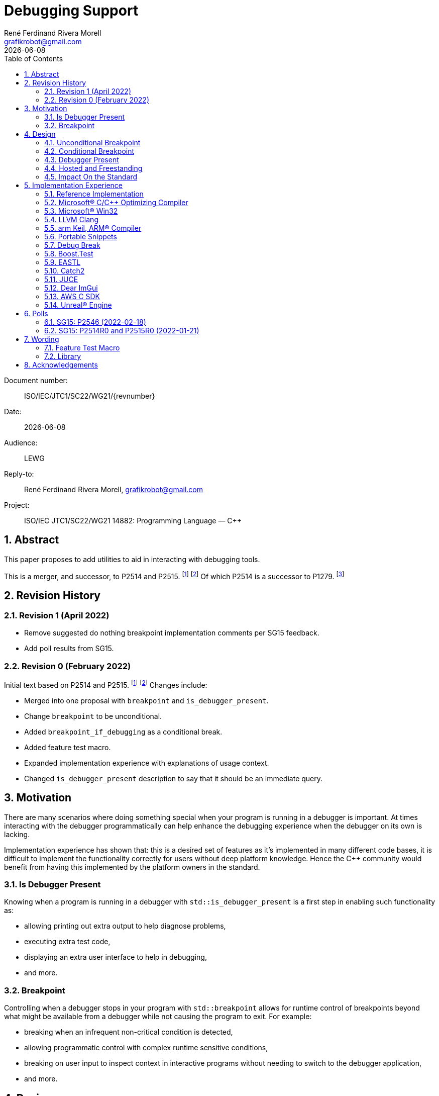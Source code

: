 = Debugging Support
:copyright: Copyright 2021 René Ferdinand Rivera Morell
:email: grafikrobot@gmail.com
:authors: René Ferdinand Rivera Morell
:audience: LEWG
:revdate: {docdate}
:version-label!:
:reproducible:
:nofooter:
:sectanchors:
:sectnums:
:sectnumlevels: 5
:source-highlighter: rouge
:source-language: c++
:toc: left
:toclevels: 2
:caution-caption: ⚑
:important-caption: ‼
:note-caption: ℹ
:tip-caption: ☀
:warning-caption: ⚠
:table-caption: Table 

++++
<style>
.sectionbody > div > .ins {
  border-left: solid 0.4em green;
  padding-left: 1em;
  text-decoration: underline solid green;
  text-underline-offset: 0.3em;
}
.def > .content :first-child {
  margin-left: 0;
}
.def > .content > * {
  margin-left: 3em;
}
.icon .title {
  font-size: 250%;
}
</style>
++++

Document number: :: ISO/IEC/JTC1/SC22/WG21/{revnumber}
Date: :: {revdate}
Audience: :: {audience}
Reply-to: :: {author}, {email}
Project: :: ISO/IEC JTC1/SC22/WG21 14882: Programming Language — {CPP}

== Abstract

This paper proposes to add utilities to aid in interacting with debugging
tools.

This is a merger, and successor, to P2514 and P2515.
footnote:P2514[P2514R0 `std::breakpoint`, _René Ferdinand Rivera Morell_
2021-12-30 (https://wg21.link/P2514R0)]
footnote:P2515[P2515R0 `std::is_debugger_present`, _René Ferdinand Rivera Morell_
2021-12-29 (https://wg21.link/P2515R0)]
Of which P2514 is a successor to P1279.
footnote:P1279[P1279 `std::breakpoint`, _Isabella Muerte_ 2018-10-05
(https://wg21.link/P1279)]

== Revision History

=== Revision 1 (April 2022)

* Remove suggested do nothing breakpoint implementation comments per SG15
  feedback.
* Add poll results from SG15.

=== Revision 0 (February 2022)

Initial text based on P2514 and P2515. footnote:P2514[] footnote:P2515[]
Changes include:

* Merged into one proposal with `breakpoint` and `is_debugger_present`.
* Change `breakpoint` to be unconditional.
* Added `breakpoint_if_debugging` as a conditional break.
* Added feature test macro.
* Expanded implementation experience with explanations of usage context.
* Changed `is_debugger_present` description to say that it should be an
immediate query.

== Motivation

There are many scenarios where doing something special when your program is
running in a debugger is important. At times interacting with the debugger
programmatically can help enhance the debugging experience when the debugger
on its own is lacking.

Implementation experience has shown that: this is a desired set of features as
it's implemented in many different code bases, it is difficult to implement
the functionality correctly for users without deep platform knowledge. Hence
the C++ community would benefit from having this implemented by the platform
owners in the standard.

=== Is Debugger Present

Knowing when a program is running in a debugger with `std::is_debugger_present`
is a first step in enabling such functionality as:

* allowing printing out extra output to help diagnose problems,
* executing extra test code,
* displaying an extra user interface to help in debugging,
* and more.

=== Breakpoint

Controlling when a debugger stops in your program with `std::breakpoint` allows
for runtime control of breakpoints beyond what might be available from a
debugger while not causing the program to exit. For example:

* breaking when an infrequent non-critical condition is detected,
* allowing programmatic control with complex runtime sensitive conditions,
* breaking on user input to inspect context in interactive programs without
  needing to switch to the debugger application,
* and more.

== Design

=== Unconditional Breakpoint

The goal of the `std::breakpoint` function is to "break" or pause the running
program when called. Having an unconditional, i.e. attempts to break even if
the debugger is or is not actually monitoring the program allows for use in
conditions where it is not possible to detect if a debugger is present.

Implementations are expected to optimize the code generated to be as minimal
as possible for the platform. For example, on X86 it's expected that this
produces a single `INT3` instruction. The goal in this expectation is to place
the debugger as close as possible in the caller of `breakpoint()` to
improve the debugging experience for users.

=== Conditional Breakpoint

The goal of the `std::breakpoint_if_debugging` function is to "break" when
being debugged but to act as though it is a no-op when it is executing
normally.

Although it's trivial for users to implement a conditional break, it's
common enough that there is utility in providing a ready to use implementation.

=== Debugger Present

The goal of the `std::is_debugger_present` function is to inform when a program
is executing under the control of a debugger monitoring program. The interface
is minimally simple to avoid having to reduce the user from having to know the
intricacies of debugger operation. This is a feature that requires arcane
platform knowledge for most platforms. But it is knowledge that is readily
available to the platform tooling implementors.

Existing implementations of this functionality vary in how frequently they are
expected to be called. Previously the proposal suggested that it would help
to cache the debugger present query to avoid frequent repetition of the
possible expensive query. But, first, doing that was not found to be done
in any of the existing implementations. Second, doing so would add to the
implementation complexity for something that can be better controlled by the
user code. And, third, it would impact the `std::breakpoint_if_debugging`
function to need to forward the argument to pass along to control the
caching choice.

=== Hosted and Freestanding

The debugging support functionality is particularly useful in situations where
it's difficult to debug in traditional hosted context. For example when the
debugger is running on a development host machine while the program is running
on specialize freestanding environment. In such situations it can be impossible
to determine if a debugger is present remotely, and almost certainly unlikely
that a debugger can run in the target environment. As such the debugger support
in this proposal is expected to be supported, as best as possible, in
freestanding environments. The wording reflects that by having maximum
flexibility in implementation.

=== Impact On the Standard

This proposal adds a utility header (`debugging`) with the new declarations.

== Implementation Experience

=== Reference Implementation

A full reference implementation exists as a proof of concept.
footnote:refimp[Debugging prototype implementation (https://github.com/grafikrobot/debugging)]
It implements the full functionality for at least Windows, macOS, and Linux.

In addition to the prototype implementation there are the following, full or
partial, equivalent implementations of the functions in common compilers and
libraries.

=== Microsoft(R) C/{CPP} Optimizing Compiler

The Microsoft(R) compiler provides a `+__debugbreak+` function that implements
an unconditional break.
footnote:[Microsoft compiler `+__debugbreak+` intrinsic (https://docs.microsoft.com/en-us/cpp/intrinsics/debugbreak)]

=== Microsoft(R) Win32

The Windows(R) Win32 provides an `IsDebuggerPresent` function in the OS that
implements querying if a debugger is tracing the calling process.
footnote:[Win32 IsDebuggerPresent (https://docs.microsoft.com/en-us/windows/win32/api/debugapi/nf-debugapi-isdebuggerpresent)]

=== LLVM Clang

Clang provides a `+__builtin_debugtrap+` function that implements an
unconditional break.
footnote:[LLVM Clang `+__builtin_debugtrap+` (https://clang.llvm.org/docs/LanguageExtensions.html#builtin-debugtrap)]

=== arm Keil, ARM(R) Compiler

The arm Keil armcc compiler provides a `+__breakpoint+` function that
implements an unconditional break.
footnote:[armKEIL `+__breakpoint+` intrinsic (https://www.keil.com/support/man/docs/armcc/armcc_chr1359124993371.htm)]

=== Portable Snippets

The "Portable Snippets" library
footnote:[Portable Snippets (https://github.com/nemequ/portable-snippets)]
includes a `psnip_trap` function that implements an unconditional breakpoint in
a variety of platforms and architectures.
footnote:[Portable Snippets Debug Trap (https://github.com/nemequ/portable-snippets/tree/master/debug-trap)]

NOTE: The reference implementation footnote:refimp[] uses `psnip_trap` to
implement the unconditional `breakpoint` function.

=== Debug Break

The "Debug Break" library provides a single `debug_break` function that
attempts to implement an unconditional debugger break.
footnote:[Debug Break Library (https://github.com/scottt/debugbreak)]

=== Boost.Test

The Boost.Test library implements an unconditional break in a `debugger_break`
function.
footnote:[Boost.Test Library `debugger_break` (https://github.com/boostorg/test/blob/boost-1.78.0/include/boost/test/impl/debug.ipp#L708)]
 And provides an `under_debugger` function that implements an immediate
`is_debugger_present` function for Windows(R), UNIX(R), and macOS(R).
footnote:[Boost.Test Library `under_debugger` (https://www.boost.org/doc/libs/1_78_0/libs/test/doc/html/boost/debug/under_debugger.html)]

The two functions are used to implement an `attach_debugger(bool)` function
that programmatically runs a debugger to trace the running program.
footnote:[Boost.Test Library `attach_debugger(bool)` (https://www.boost.org/doc/libs/1_78_0/libs/test/doc/html/boost/debug/attach_debugger.html)]

=== EASTL

The EASTL library provides a `EASTL_DEBUG_BREAK()` macro that implements an
unconditional `breakpoint`.
footnote:[EASTL `EASTL_DEBUG_BREAK` (https://github.com/electronicarts/EASTL/blob/3.18.00/include/EASTL/internal/config.h#L613)]

The `EASTL_DEBUG_BREAK()` macro is used to implement breaking into the debugger
on failure in the `EASTL_ASSERT(expression)` macro.

=== Catch2

The Catch2 library implements an internal and immediate `isDebuggerActive`
function equivalent to `is_debugger_present` for macOS(R) and Linux.
footnote:[Catch2 `isDebuggerActive` (https://github.com/catchorg/Catch2/blob/devel/src/catch2/internal/catch_debugger.cpp)]
 It also provides a `CATCH_TRAP` macro that implements an unconditional
`breakpoint` and a `CATCH_BREAK_INTO_DEBUGGER` macro that implements a
conditional break per `breakpoint_if_debugging`.
footnote:[Catch2 `CATCH_TRAP` and `CATCH_BREAK_INTO_DEBUGGER` (https://github.com/catchorg/Catch2/blob/v3.0.0-preview4/src/catch2/internal/catch_debugger.hpp)]

The `CATCH_BREAK_INTO_DEBUGGER` macro is used to cause failed assertions to
pause in the debugger, if present. In addition to `isDebuggerActive` being
used to implement the `CATCH_BREAK_INTO_DEBUGGER` macro, it's also used to
enable console text color output.

=== JUCE

The JUCE open-source cross-platform C++ application framework provides a
`juce_isRunningUnderDebugger` function that implements an immediate
`is_debugger_present`.
footnote:[JUCE juce_isRunningUnderDebugger (https://github.com/juce-framework/JUCE/blob/6.1.5/modules/juce_core/juce_core.h#L218)]
 It also provides a `JUCE_BREAK_IN_DEBUGGER` macro that implements an
unconditional break.
footnote:[JUCE JUCE_BREAK_IN_DEBUGGER (https://github.com/juce-framework/JUCE/blob/6.1.5/modules/juce_core/system/juce_PlatformDefs.h#L63)]

In JUCE the two are used implement a conditional breakpoint when an assertion
fails in the provided `jassert` and `jassertquiet`. The user perceived feature
is the ability to write assert checks that can be inspected in context when
running in a debugger.

The `juce_isRunningUnderDebugger` function is also made available as a
`Process::isRunningUnderDebugger` method. Making it available to JUCE users
in their applications to support user specific features.

=== Dear ImGui

Dear ImGui provides an `IM_DEBUG_BREAK()` macro that implements an unconditional
breakpoint.
footnote:[Dear ImGui IM_DEBUG_BREAK (https://github.com/ocornut/imgui/blob/v1.86/imgui_internal.h#L257)]

In addition to being available for users, the `IM_DEBUG_BREAK()` macro is used
to provide a GUI button that will break into the debugger on demand.

=== AWS C SDK

The Amazon Web Services SDK for C provides a `aws_is_debugger_present` function
which implements an immediate `is_debugger_present`.
footnote:[AWS C Common aws_is_debugger_present (https://github.com/awslabs/aws-c-common/blob/v0.6.19/include/aws/common/system_info.h#L51)]
 And also provides a `aws_debug_break` function that implements a conditional
break, i.e. `breakpoint_if_debugging`.
footnote:[AWS C Common aws_debug_break (https://github.com/awslabs/aws-c-common/blob/v0.6.19/include/aws/common/system_info.h#L55)]

The implementation is of these functions have platform support for Windows and
POSIX.

The `aws_debug_break` function is used to implement the `aws_fatal_assert`
function. Which in addition to conditionally breaking into the debugger
also prints out the assertion info and backtrace. Which in turn is used in
the `AWS_FATAL_ASSERT` macro.

=== Unreal(R) Engine

Unreal(R) Engine
footnote:[Unreal(R) Engine (https://www.unrealengine.com)]
 is a full blown game development environment composed of an IDE
and more than a dozen different programs written using a common application
framework. The engine provides an `IsDebuggerPresent` class function that
implements an immediate `is_debugger_present`.

Unreal(R) Engine provides an implementation of the `IsDebuggerPresent` function
in common platforms like Windows, macOS, Linux/POSIX, and Android. It also
has implementations for a handful proprietary platforms like game consoles
and virtual reality headsets.

Unreal(R) Engine also provides a `UE_DEBUG_BREAK` macro that implements a
conditional break. Like the `IsDebuggerPresent` function this conditional
break is implemented in many of the same platforms. The `UE_DEBUG_BREAK` macro
uses `IsDebuggerPresent` to do the debugger conditional check.

The `IsDebuggerPresent` function has varied uses in Unreal(R) Engine:
to log extra diagnostic output when certain inspection functions are called,
to choose doing a debug break when present or to print out a stack trace instead,
to prevent launching child parallel processes to allow debugging of normally
distributed tasks, to disable auto-save on crash functionality, to turn off
platform crash handling, to implement "wait for debugger" synchronization
points, to add extra per thread context information to aid in finding task
specific threads among the dozens of threads running, to prevent automated
crash reporting, and to present GUI elements only when debugging.

== Polls

=== SG15: P2546 (2022-02-18)

[options="header,autowidth",cols="^0,^0,^0,^0,^0"]
|===
| SF | F | N | A | SA
| 3  | 4 | 0 | 0 | 0
|===

=== SG15: P2514R0 and P2515R0 (2022-01-21)

SG15 approves of the design direction of P2514R0 and P2515R0 with the suggested
changes of merging the two papers and adding an unconditional breakpoint
interface.

[options="header,autowidth",cols="^0,^0,^0,^0,^0"]
|===
| SF | F | N | A | SA
| 2  | 6 | 0 | 0 | 0
|===

Attendance: 8

Polls relating to the antecedent proposal P1279 are also of relevance. They can
found in the corresponding GitHub issue.
footnote:[P1279 GitHub Issue (https://github.com/cplusplus/papers/issues/307)]

== Wording

Wording is relative to link:https://wg21.link/N4868[N4868].
footnote:[N4868 Working Draft, Standard for Programming Language C++ 2020-10-18 (https://wg21.link/N4868)]

=== Feature Test Macro

In [version.syn] add:

[.ins.text-justify]
[source]
----
#define __cpp_lib_debugging YYYYMML // also in <debugging>
----

=== Library

Add a new entry to General utilities library summary [tab:utilities.summary] table.

[.ins.text-justify]
--
|===
| [debugging] | Debugging | `<debugging>`
|===
--

Add a new entry to the "C++ headers for freestanding implementations" table
[tab:headers.cpp.fs].

[.ins.text-justify]
--
|===
| [debugging] | Debugging | `<debugging>`
|===
--

Add section to General utilities library [utilities].

[.ins.text-justify]
[#dbg,reftext=debugging]
==== Debugging [.right]#[<<dbg>>]#

[#dbg-gen,reftext=debugging.general]
===== In general [.right]#[<<dbg-gen>>]#

This subclause [debugging] describes functionality to introspect and interact
with implementation-defined behavior of the executing program.

+[+ _Note 1_:
The facilities provided by the debugging functionality are expected to interact
with a program that may be tracing the execution of a {CPP} program. Most
commonly such a tracing program would be a debugger.
 -- _end note_ +]+

[#dbg-syn,reftext=debugging.syn]
===== Header `<debugging>` synopsis [.right]#[<<dbg-syn>>]#

[source]
----
namespace std {
	// [debugging.utility], utility
	void breakpoint() noexcept;
	void breakpoint_if_debugging() noexcept;
	bool is_debugger_present() noexcept;
}
----
[#dbg-util,reftext=debugging.utility]
===== Utility [.right]#[<<dbg-util>>]#

[.def]
--
`void breakpoint() noexcept;`

_Effects_: Effects when invoked are implementation-defined behavior.

+[+ _Note 1_:
When the function is invoked it is expected that the program's execution
temporarily halts and execution is handed to the debugger until such a time
as: the program is terminated by the debugger or, the debugger resumes
execution of the program as if the function was not invoked.
 -- _end note_ +]+
--

[.def]
--
`void breakpoint_if_debugging() noexcept;`

_Effects_: Equivalent to:

[source]
----
if (is_debugger_present()) breakpoint();
----
--

[.def]
--
`bool is_debugger_present() noexcept;`

_Returns_: Returns an implementation-defined value.

+[+ _Note 1_:
Recomended practice: if the program is currently running in the context of
being monitored by a debugger an implementation should return `true`. An
implementation should always perform an immediate query, as needed, to
determine if the program is monitored by a debugger. On Windows, or equivalent,
systems it's expected this will be implemented by calling the
`::IsDebuggerPresent()` Win32 function. On POSIX it's expected that this will
check for a tracer parent process, with best effort determination that such a
tracer parent process is a debugger.
 -- _end note_ +]+
--

== Acknowledgements

Thank you Isabella Muerte for the initial proposal from which this paper steals
a good amount of text.
